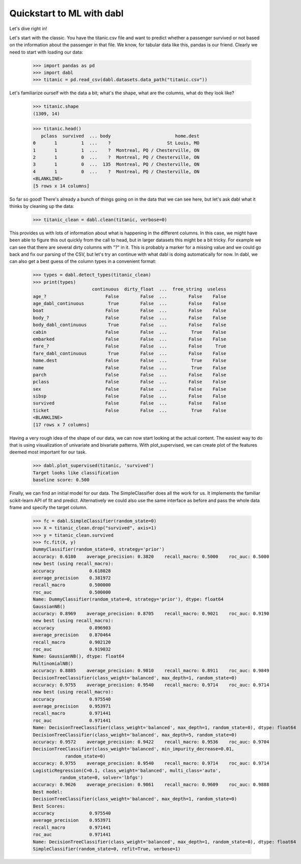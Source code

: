 ###############################################
Quickstart to ML with dabl
###############################################

Let's dive right in!

Let's start with the classic. You have the titanic.csv file and want to predict
whether a passenger survived or not based on the information about the
passenger in that file.
We know, for tabular data like this, pandas is our friend.
Clearly we need to start with loading our data:

    >>> import pandas as pd
    >>> import dabl
    >>> titanic = pd.read_csv(dabl.datasets.data_path("titanic.csv"))

Let's familiarize ourself with the data a bit; what's the shape, what are the
columns, what do they look like?

    >>> titanic.shape
    (1309, 14)

    >>> titanic.head()
       pclass  survived  ... body                        home.dest
    0       1         1  ...    ?                     St Louis, MO
    1       1         1  ...    ?  Montreal, PQ / Chesterville, ON
    2       1         0  ...    ?  Montreal, PQ / Chesterville, ON
    3       1         0  ...  135  Montreal, PQ / Chesterville, ON
    4       1         0  ...    ?  Montreal, PQ / Chesterville, ON
    <BLANKLINE>
    [5 rows x 14 columns]


So far so good! There's already a bunch of things going on in the data that we
can see here, but let's ask dabl what it thinks by cleaning up the data:

    >>> titanic_clean = dabl.clean(titanic, verbose=0)

This provides us with lots of information about what is happening in the
different columns. In this case, we might have been able to figure this out
quickly from the call to head,
but in larger datasets this might be a bit tricky.
For example we can see that there are several dirty columns with "?" in it.
This is probably a marker for a missing value and we could go back and fix our
parsing of the CSV, but let's try an continue with what dabl is doing
automatically for now.  In dabl, we can also get a best guess of the column
types in a convenient format:

    >>> types = dabl.detect_types(titanic_clean)
    >>> print(types)
                          continuous  dirty_float  ...  free_string  useless
    age_?                      False        False  ...        False    False
    age_dabl_continuous         True        False  ...        False    False
    boat                       False        False  ...        False    False
    body_?                     False        False  ...        False    False
    body_dabl_continuous        True        False  ...        False    False
    cabin                      False        False  ...         True    False
    embarked                   False        False  ...        False    False
    fare_?                     False        False  ...        False     True
    fare_dabl_continuous        True        False  ...        False    False
    home.dest                  False        False  ...         True    False
    name                       False        False  ...         True    False
    parch                      False        False  ...        False    False
    pclass                     False        False  ...        False    False
    sex                        False        False  ...        False    False
    sibsp                      False        False  ...        False    False
    survived                   False        False  ...        False    False
    ticket                     False        False  ...         True    False
    <BLANKLINE>
    [17 rows x 7 columns]


Having a very rough idea of the shape of our data, we can now start looking
at the actual content. The easiest way to do that is using visualization of
univariate and bivariate patterns. With plot_supervised,
we can create plot of the features deemed most important for our task.

    >>> dabl.plot_supervised(titanic, 'survived')
    Target looks like classification
    baseline score: 0.500

.. plot::

    >>> import pandas as pd
    >>> import dabl
    >>> titanic = pd.read_csv(dabl.datasets.data_path("titanic.csv"))
    >>> dabl.plot_supervised(titanic, 'survived')
    Target looks like classification
    baseline score: 0.500
    >>> import matplotlib.pyplot as plt; plt.show()


Finally, we can find an initial model for our data. The SimpleClassifier does all
the work for us. It implements the familiar scikit-learn API of fit and
predict. Alternatively we could also use the same interface as before and pass
the whole data frame and specify the target column.

    >>> fc = dabl.SimpleClassifier(random_state=0)
    >>> X = titanic_clean.drop("survived", axis=1)
    >>> y = titanic_clean.survived
    >>> fc.fit(X, y)
    DummyClassifier(random_state=0, strategy='prior')
    accuracy: 0.6180    average_precision: 0.3820    recall_macro: 0.5000    roc_auc: 0.5000    
    new best (using recall_macro):
    accuracy             0.618028
    average_precision    0.381972
    recall_macro         0.500000
    roc_auc              0.500000
    Name: DummyClassifier(random_state=0, strategy='prior'), dtype: float64
    GaussianNB()
    accuracy: 0.8969    average_precision: 0.8705    recall_macro: 0.9021    roc_auc: 0.9190    
    new best (using recall_macro):
    accuracy             0.896903
    average_precision    0.870464
    recall_macro         0.902120
    roc_auc              0.919032
    Name: GaussianNB(), dtype: float64
    MultinomialNB()
    accuracy: 0.8885    average_precision: 0.9810    recall_macro: 0.8911    roc_auc: 0.9849    
    DecisionTreeClassifier(class_weight='balanced', max_depth=1, random_state=0)
    accuracy: 0.9755    average_precision: 0.9540    recall_macro: 0.9714    roc_auc: 0.9714    
    new best (using recall_macro):
    accuracy             0.975540
    average_precision    0.953971
    recall_macro         0.971441
    roc_auc              0.971441
    Name: DecisionTreeClassifier(class_weight='balanced', max_depth=1, random_state=0), dtype: float64
    DecisionTreeClassifier(class_weight='balanced', max_depth=5, random_state=0)
    accuracy: 0.9572    average_precision: 0.9422    recall_macro: 0.9536    roc_auc: 0.9704    
    DecisionTreeClassifier(class_weight='balanced', min_impurity_decrease=0.01,
                random_state=0)
    accuracy: 0.9755    average_precision: 0.9540    recall_macro: 0.9714    roc_auc: 0.9714    
    LogisticRegression(C=0.1, class_weight='balanced', multi_class='auto',
              random_state=0, solver='lbfgs')
    accuracy: 0.9626    average_precision: 0.9861    recall_macro: 0.9609    roc_auc: 0.9888    
    Best model:
    DecisionTreeClassifier(class_weight='balanced', max_depth=1, random_state=0)
    Best Scores:
    accuracy             0.975540
    average_precision    0.953971
    recall_macro         0.971441
    roc_auc              0.971441
    Name: DecisionTreeClassifier(class_weight='balanced', max_depth=1, random_state=0), dtype: float64
    SimpleClassifier(random_state=0, refit=True, verbose=1)


